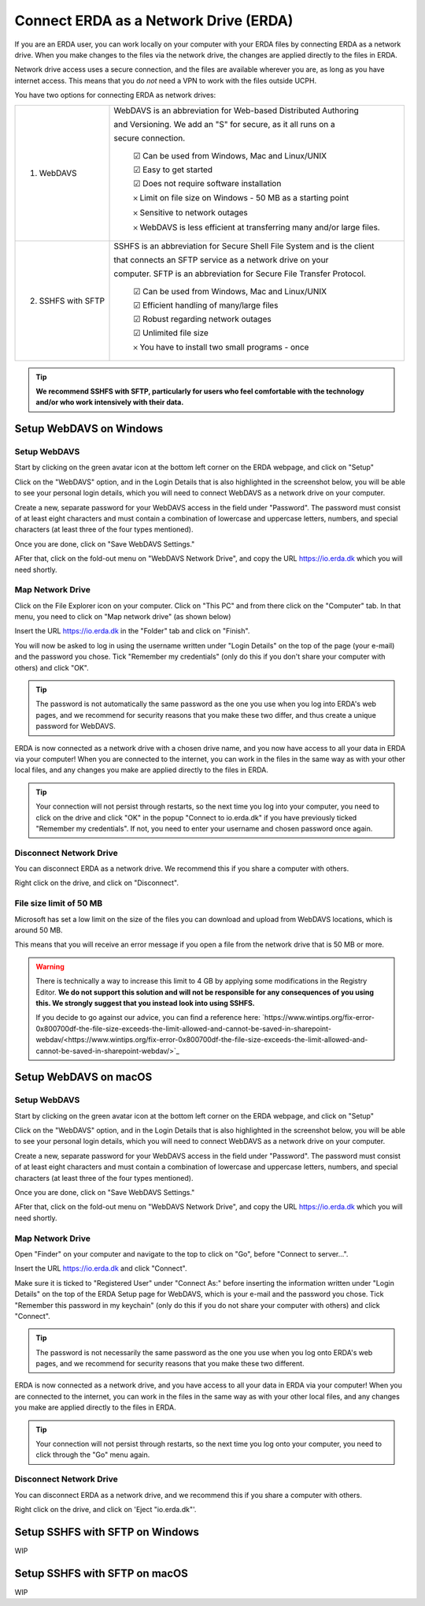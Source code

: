.. _erda-networkdrive-start:

======================================
Connect ERDA as a Network Drive (ERDA)
======================================

If you are an ERDA user, you can work locally on your computer with your ERDA files by connecting ERDA as a network drive.
When you make changes to the files via the network drive, the changes are applied directly to the files in ERDA.

Network drive access uses a secure connection, and the files are available wherever you are, as long as you have internet access.
This means that you do *not* need a VPN to work with the files outside UCPH.

You have two options for connecting ERDA as network drives:

+--------------------+-------------------------------------------------------------------------+
| 1. WebDAVS         | WebDAVS is an abbreviation for Web-based Distributed Authoring          |
|                    |                                                                         |
|                    | and Versioning. We add an "S" for secure, as it all runs on a           |
|                    |                                                                         |
|                    | secure connection.                                                      |
|                    |                                                                         |
|                    |   ☑ Can be used from Windows, Mac and Linux/UNIX                        |
|                    |                                                                         |
|                    |   ☑ Easy to get started                                                 |
|                    |                                                                         |
|                    |   ☑ Does not require software installation                              |
|                    |                                                                         |
|                    |   𐄂 Limit on file size on Windows - 50 MB as a starting point           |
|                    |                                                                         |
|                    |   𐄂 Sensitive to network outages                                        |
|                    |                                                                         |
|                    |   𐄂 WebDAVS is less efficient at transferring many and/or large files.  |
|                    |                                                                         |
+--------------------+-------------------------------------------------------------------------+
| 2. SSHFS with SFTP | SSHFS is an abbreviation for Secure Shell File System and is the        |
|                    | client                                                                  |
|                    |                                                                         |
|                    | that connects an SFTP service as a network drive on your                |
|                    |                                                                         |
|                    |                                                                         |
|                    | computer. SFTP is an abbreviation for Secure File Transfer Protocol.    |
|                    |                                                                         |
|                    |   ☑ Can be used from Windows, Mac and Linux/UNIX                        |
|                    |                                                                         |
|                    |   ☑ Efficient handling of many/large files                              |
|                    |                                                                         |
|                    |   ☑ Robust regarding network outages                                    |
|                    |                                                                         |
|                    |   ☑ Unlimited file size                                                 |
|                    |                                                                         |
|                    |   𐄂 You have to install two small programs - once                       |
|                    |                                                                         |
+--------------------+-------------------------------------------------------------------------+


.. TIP::
   **We recommend SSHFS with SFTP, particularly for users who feel comfortable with the technology and/or who work intensively with their data.**


Setup WebDAVS on Windows
------------------------


Setup WebDAVS
^^^^^^^^^^^^^

Start by clicking on the green avatar icon at the bottom left corner on the ERDA webpage, and click on "Setup"

.. image:: /images/networkdrive/networkdrive-setup.png

Click on the "WebDAVS" option, and in the Login Details that is also highlighted in the screenshot below, you will
be able to see your personal login details, which you will need to connect WebDAVS as a network drive on your computer.

Create a new, separate password for your WebDAVS access in the field under "Password". The password must consist of at
least eight characters and must contain a combination of lowercase and uppercase letters, numbers, and special characters (at least three of the four types mentioned).

Once you are done, click on "Save WebDAVS Settings."

.. image:: /images/networkdrive/networkdrive-webdavsset.png

AFter that, click on the fold-out menu on "WebDAVS Network Drive", and copy the URL https://io.erda.dk which you will need shortly.


Map Network Drive
^^^^^^^^^^^^^^^^^

Click on the File Explorer icon on your computer. Click on "This PC" and from there click on the "Computer" tab.
In that menu, you need to click on "Map network drive" (as shown below)

.. image:: /images/networkdrive/networkdrive-mapfolder.png

Insert the URL https://io.erda.dk in the "Folder" tab and click on "Finish".

You will now be asked to log in using the username written under "Login Details" on the top of the page (your e-mail) and the password you chose. Tick "Remember my credentials" (only do this if you don't share your computer with others) and click "OK".

.. TIP::
   The password is not automatically the same password as the one you use when you log into ERDA's web pages, and we recommend for security reasons that you make these two differ, and thus create a unique password for WebDAVS.

ERDA is now connected as a network drive with a chosen drive name, and you now have access to all your data in ERDA via your computer! When you are connected to the internet, you can work in the files in the same way as with your other local files, and any changes you make are applied directly to the files in ERDA.

.. TIP::
   Your connection will not persist through restarts, so the next time you log into your computer, you need to click on the drive and click "OK" in the popup "Connect to io.erda.dk" if you have previously ticked "Remember my credentials". If not, you need to enter your username and chosen password once again.


Disconnect Network Drive
^^^^^^^^^^^^^^^^^^^^^^^^

You can disconnect ERDA as a network drive. We recommend this if you share a computer with others.

Right click on the drive, and click on "Disconnect".


File size limit of 50 MB
^^^^^^^^^^^^^^^^^^^^^^^^

Microsoft has set a low limit on the size of the files you can download and upload from WebDAVS locations, which is around 50 MB.

This means that you will receive an error message if you open a file from the network drive that is 50 MB or more.

.. WARNING::
   There is technically a way to increase this limit to 4 GB by applying some modifications in the Registry Editor.
   **We do not support this solution and will not be responsible for any consequences of you using this. We strongly suggest that you instead look into using SSHFS.**

   If you decide to go against our advice, you can find a reference here: `https://www.wintips.org/fix-error-0x800700df-the-file-size-exceeds-the-limit-allowed-and-cannot-be-saved-in-sharepoint-webdav/<https://www.wintips.org/fix-error-0x800700df-the-file-size-exceeds-the-limit-allowed-and-cannot-be-saved-in-sharepoint-webdav/>`_


Setup WebDAVS on macOS
----------------------


Setup WebDAVS
^^^^^^^^^^^^^

Start by clicking on the green avatar icon at the bottom left corner on the ERDA webpage, and click on "Setup"

.. image:: /images/networkdrive/networkdrive-setup.png

Click on the "WebDAVS" option, and in the Login Details that is also highlighted in the screenshot below, you will
be able to see your personal login details, which you will need to connect WebDAVS as a network drive on your computer.

Create a new, separate password for your WebDAVS access in the field under "Password". The password must consist of at
least eight characters and must contain a combination of lowercase and uppercase letters, numbers, and special characters (at least three of the four types mentioned).

Once you are done, click on "Save WebDAVS Settings."

.. image:: /images/networkdrive/networkdrive-webdavsset.png

AFter that, click on the fold-out menu on "WebDAVS Network Drive", and copy the URL https://io.erda.dk which you will need shortly.


Map Network Drive
^^^^^^^^^^^^^^^^^

Open "Finder" on your computer and navigate to the top to click on "Go", before "Connect to server...".

Insert the URL https://io.erda.dk and click "Connect".


Make sure it is ticked to "Registered User" under "Connect As:" before inserting the information written under "Login Details" on the top of the ERDA Setup page for WebDAVS,
which is your e-mail and the password you chose.
Tick "Remember this password in my keychain" (only do this if you do not share your computer with others) and click "Connect".

.. TIP::
   The password is not necessarily the same password as the one you use when you log onto ERDA's web pages, and we recommend for security reasons that you make these two different.

ERDA is now connected as a network drive, and you have access to all your data in ERDA via your computer!
When you are connected to the internet, you can work in the files in the same way as with your other local files, and any changes
you make are applied directly to the files in ERDA.

.. TIP::
   Your connection will not persist through restarts, so the next time you log onto your computer, you need to click through the "Go" menu again.


Disconnect Network Drive
^^^^^^^^^^^^^^^^^^^^^^^^

You can disconnect ERDA as a network drive, and we recommend this if you share a computer with others.

Right click on the drive, and click on 'Eject "io.erda.dk"'.


Setup SSHFS with SFTP on Windows
--------------------------------

WIP


Setup SSHFS with SFTP on macOS
------------------------------

WIP
